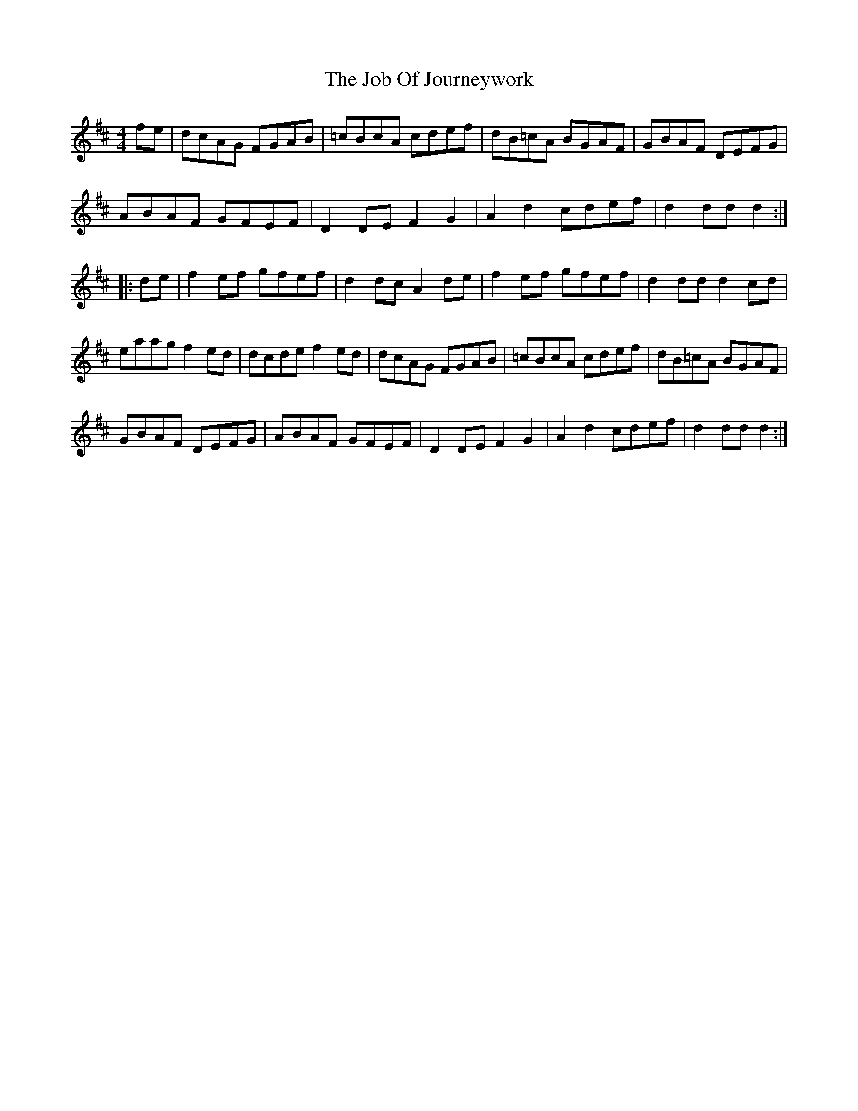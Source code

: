 X: 20170
T: Job Of Journeywork, The
R: hornpipe
M: 4/4
K: Dmajor
fe|dcAG FGAB|=cBcA cdef|dB=cA BGAF|GBAF DEFG|
ABAF GFEF|D2DE F2 G2|A2 d2 cdef|d2 dd d2:|
|:de|f2 ef gfef|d2 dc A2 de|f2 ef gfef|d2 dd d2 cd|
eaag f2 ed|dcde f2 ed|dcAG FGAB|=cBcA cdef|dB=cA BGAF|
GBAF DEFG|ABAF GFEF|D2 DE F2 G2|A2 d2 cdef|d2 dd d2:|


